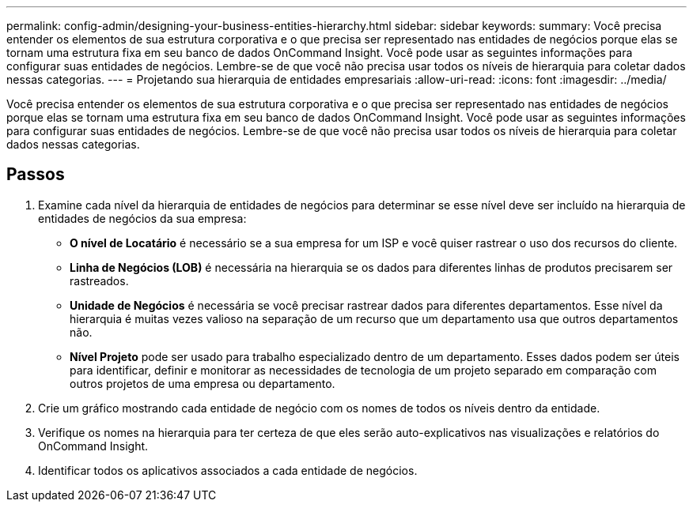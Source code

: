 ---
permalink: config-admin/designing-your-business-entities-hierarchy.html 
sidebar: sidebar 
keywords:  
summary: Você precisa entender os elementos de sua estrutura corporativa e o que precisa ser representado nas entidades de negócios porque elas se tornam uma estrutura fixa em seu banco de dados OnCommand Insight. Você pode usar as seguintes informações para configurar suas entidades de negócios. Lembre-se de que você não precisa usar todos os níveis de hierarquia para coletar dados nessas categorias. 
---
= Projetando sua hierarquia de entidades empresariais
:allow-uri-read: 
:icons: font
:imagesdir: ../media/


[role="lead"]
Você precisa entender os elementos de sua estrutura corporativa e o que precisa ser representado nas entidades de negócios porque elas se tornam uma estrutura fixa em seu banco de dados OnCommand Insight. Você pode usar as seguintes informações para configurar suas entidades de negócios. Lembre-se de que você não precisa usar todos os níveis de hierarquia para coletar dados nessas categorias.



== Passos

. Examine cada nível da hierarquia de entidades de negócios para determinar se esse nível deve ser incluído na hierarquia de entidades de negócios da sua empresa:
+
** *O nível de Locatário* é necessário se a sua empresa for um ISP e você quiser rastrear o uso dos recursos do cliente.
** *Linha de Negócios (LOB)* é necessária na hierarquia se os dados para diferentes linhas de produtos precisarem ser rastreados.
** *Unidade de Negócios* é necessária se você precisar rastrear dados para diferentes departamentos. Esse nível da hierarquia é muitas vezes valioso na separação de um recurso que um departamento usa que outros departamentos não.
** *Nível Projeto* pode ser usado para trabalho especializado dentro de um departamento. Esses dados podem ser úteis para identificar, definir e monitorar as necessidades de tecnologia de um projeto separado em comparação com outros projetos de uma empresa ou departamento.


. Crie um gráfico mostrando cada entidade de negócio com os nomes de todos os níveis dentro da entidade.
. Verifique os nomes na hierarquia para ter certeza de que eles serão auto-explicativos nas visualizações e relatórios do OnCommand Insight.
. Identificar todos os aplicativos associados a cada entidade de negócios.

